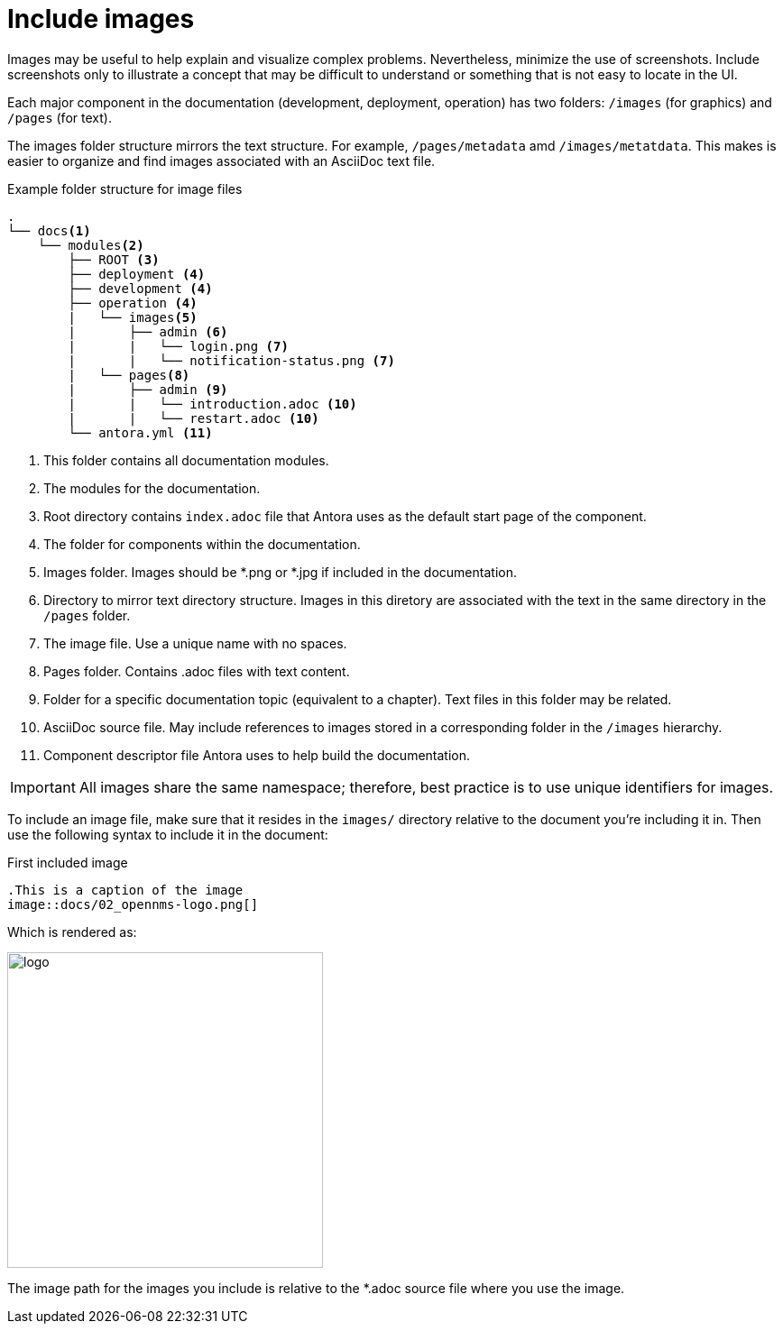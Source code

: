 
// Allow image rendering
:imagesdir: ../../images

[[doc-guidelines-images]]
= Include images

Images may be useful to help explain and visualize complex problems.
Nevertheless, minimize the use of screenshots. 
Include screenshots only to illustrate a concept that may be difficult to understand or something that is not easy to locate in the UI.  

Each major component in the documentation (development, deployment, operation) has two folders: `/images` (for graphics) and `/pages` (for text).

The images folder structure mirrors the text structure. 
For example, `/pages/metadata` amd `/images/metatdata`. 
This makes is easier to organize and find images associated with an AsciiDoc text file. 

.Example folder structure for image files
[source]
----
.
└── docs<1>
    └── modules<2>
        ├── ROOT <3>
        ├── deployment <4>
        ├── development <4>
        ├── operation <4>
        |   └── images<5>
        |       ├── admin <6>
        |       |   └── login.png <7>
        |       |   └── notification-status.png <7>        
        |   └── pages<8>
        |       ├── admin <9>
        |       |   └── introduction.adoc <10>
        |       |   └── restart.adoc <10>            
        └── antora.yml <11>
----

<1> This folder contains all documentation modules.
<2> The modules for the documentation.
<3> Root directory contains `index.adoc` file that Antora uses as the default start page of the component. 
<4> The folder for components within the documentation.
<5> Images folder. 
Images should be *.png or *.jpg if included in the documentation.
<6> Directory to mirror text directory structure.
Images in this diretory are associated with the text in the same directory in the `/pages` folder.  
<7> The image file. 
Use a unique name with no spaces.
<8> Pages folder.
Contains .adoc files with text content. 
<9> Folder for a specific documentation topic (equivalent to a chapter).
Text files in this folder may be related. 
<10> AsciiDoc source file.
May include references to images stored in a corresponding folder in the `/images` hierarchy.
<11> Component descriptor file Antora uses to help build the documentation.  


IMPORTANT: All images share the same namespace; therefore, best practice is to use unique identifiers for images.

To include an image file, make sure that it resides in the `images/` directory relative to the document you're including it in.
Then use the following syntax to include it in the document:

.First included image
[source]
----
.This is a caption of the image
image::docs/02_opennms-logo.png[]
----

Which is rendered as:

image::docs/02_opennms-logo.png[logo, 350]


The image path for the images you include is relative to the *.adoc source file where you use the image.
